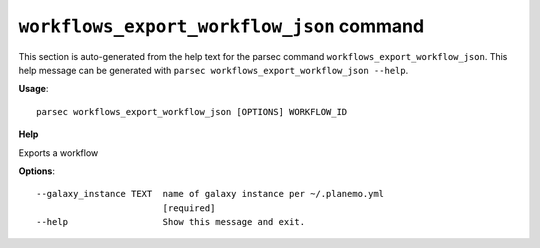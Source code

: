 
``workflows_export_workflow_json`` command
===============================

This section is auto-generated from the help text for the parsec command
``workflows_export_workflow_json``. This help message can be generated with ``parsec workflows_export_workflow_json
--help``.

**Usage**::

    parsec workflows_export_workflow_json [OPTIONS] WORKFLOW_ID

**Help**

Exports a workflow

**Options**::


      --galaxy_instance TEXT  name of galaxy instance per ~/.planemo.yml
                              [required]
      --help                  Show this message and exit.
    
